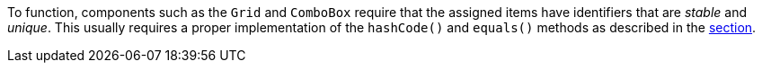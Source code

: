 To function, components such as the `Grid` and `ComboBox` require that the assigned items have identifiers that are _stable_ and _unique_.
This usually requires a proper implementation of the [methodname]`hashCode()` and [methodname]`equals()` methods as described in the <<{articles}/flow/binding-data/data-provider#data-binding.data-provider.item-identifiers, section>>.
